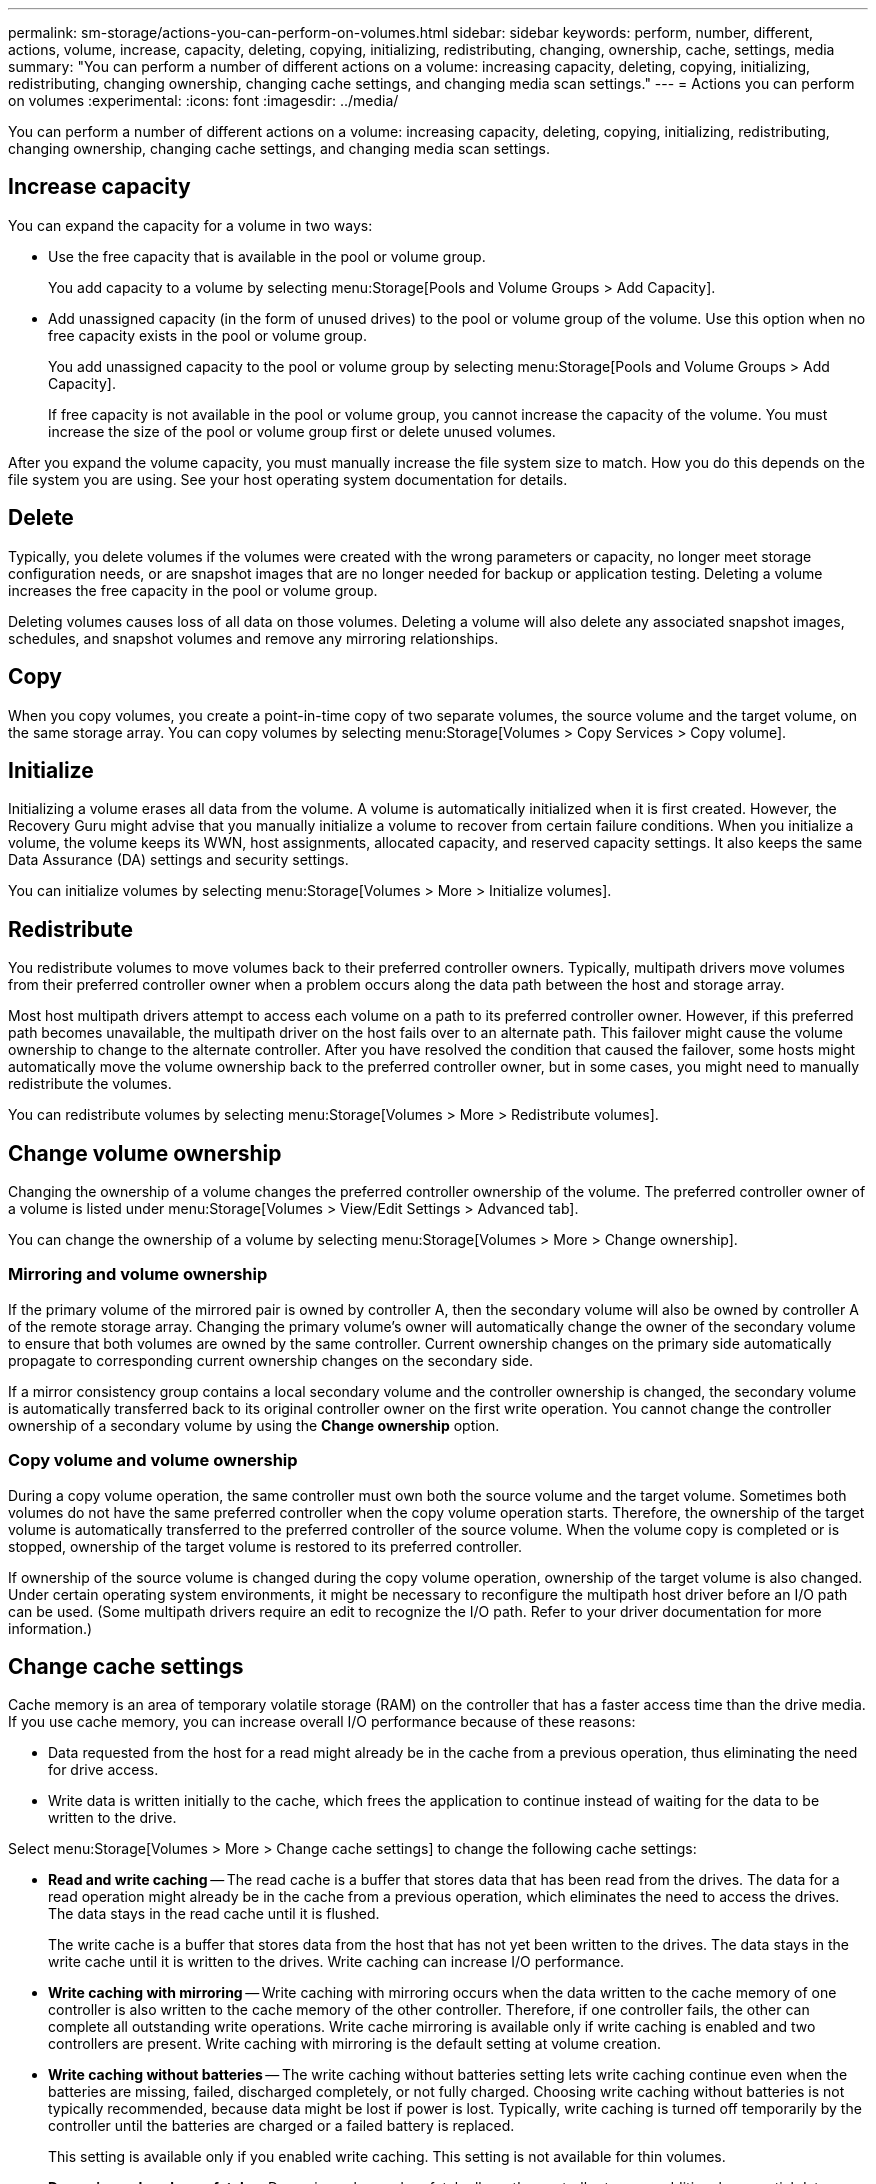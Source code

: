---
permalink: sm-storage/actions-you-can-perform-on-volumes.html
sidebar: sidebar
keywords: perform, number, different, actions, volume, increase, capacity, deleting, copying, initializing, redistributing, changing, ownership, cache, settings, media
summary: "You can perform a number of different actions on a volume: increasing capacity, deleting, copying, initializing, redistributing, changing ownership, changing cache settings, and changing media scan settings."
---
= Actions you can perform on volumes
:experimental:
:icons: font
:imagesdir: ../media/

[.lead]
You can perform a number of different actions on a volume: increasing capacity, deleting, copying, initializing, redistributing, changing ownership, changing cache settings, and changing media scan settings.

== Increase capacity

You can expand the capacity for a volume in two ways:

* Use the free capacity that is available in the pool or volume group.
+
You add capacity to a volume by selecting menu:Storage[Pools and Volume Groups > Add Capacity].

* Add unassigned capacity (in the form of unused drives) to the pool or volume group of the volume. Use this option when no free capacity exists in the pool or volume group.
+
You add unassigned capacity to the pool or volume group by selecting menu:Storage[Pools and Volume Groups > Add Capacity].
+
If free capacity is not available in the pool or volume group, you cannot increase the capacity of the volume. You must increase the size of the pool or volume group first or delete unused volumes.

After you expand the volume capacity, you must manually increase the file system size to match. How you do this depends on the file system you are using. See your host operating system documentation for details.

== Delete

Typically, you delete volumes if the volumes were created with the wrong parameters or capacity, no longer meet storage configuration needs, or are snapshot images that are no longer needed for backup or application testing. Deleting a volume increases the free capacity in the pool or volume group.

Deleting volumes causes loss of all data on those volumes. Deleting a volume will also delete any associated snapshot images, schedules, and snapshot volumes and remove any mirroring relationships.

== Copy

When you copy volumes, you create a point-in-time copy of two separate volumes, the source volume and the target volume, on the same storage array. You can copy volumes by selecting menu:Storage[Volumes > Copy Services > Copy volume].

== Initialize

Initializing a volume erases all data from the volume. A volume is automatically initialized when it is first created. However, the Recovery Guru might advise that you manually initialize a volume to recover from certain failure conditions. When you initialize a volume, the volume keeps its WWN, host assignments, allocated capacity, and reserved capacity settings. It also keeps the same Data Assurance (DA) settings and security settings.

You can initialize volumes by selecting menu:Storage[Volumes > More > Initialize volumes].

== Redistribute

You redistribute volumes to move volumes back to their preferred controller owners. Typically, multipath drivers move volumes from their preferred controller owner when a problem occurs along the data path between the host and storage array.

Most host multipath drivers attempt to access each volume on a path to its preferred controller owner. However, if this preferred path becomes unavailable, the multipath driver on the host fails over to an alternate path. This failover might cause the volume ownership to change to the alternate controller. After you have resolved the condition that caused the failover, some hosts might automatically move the volume ownership back to the preferred controller owner, but in some cases, you might need to manually redistribute the volumes.

You can redistribute volumes by selecting menu:Storage[Volumes > More > Redistribute volumes].

== Change volume ownership

Changing the ownership of a volume changes the preferred controller ownership of the volume. The preferred controller owner of a volume is listed under menu:Storage[Volumes > View/Edit Settings > Advanced tab].

You can change the ownership of a volume by selecting menu:Storage[Volumes > More > Change ownership].

=== Mirroring and volume ownership

If the primary volume of the mirrored pair is owned by controller A, then the secondary volume will also be owned by controller A of the remote storage array. Changing the primary volume's owner will automatically change the owner of the secondary volume to ensure that both volumes are owned by the same controller. Current ownership changes on the primary side automatically propagate to corresponding current ownership changes on the secondary side.

If a mirror consistency group contains a local secondary volume and the controller ownership is changed, the secondary volume is automatically transferred back to its original controller owner on the first write operation. You cannot change the controller ownership of a secondary volume by using the *Change ownership* option.

=== Copy volume and volume ownership

During a copy volume operation, the same controller must own both the source volume and the target volume. Sometimes both volumes do not have the same preferred controller when the copy volume operation starts. Therefore, the ownership of the target volume is automatically transferred to the preferred controller of the source volume. When the volume copy is completed or is stopped, ownership of the target volume is restored to its preferred controller.

If ownership of the source volume is changed during the copy volume operation, ownership of the target volume is also changed. Under certain operating system environments, it might be necessary to reconfigure the multipath host driver before an I/O path can be used. (Some multipath drivers require an edit to recognize the I/O path. Refer to your driver documentation for more information.)

== Change cache settings

Cache memory is an area of temporary volatile storage (RAM) on the controller that has a faster access time than the drive media. If you use cache memory, you can increase overall I/O performance because of these reasons:

* Data requested from the host for a read might already be in the cache from a previous operation, thus eliminating the need for drive access.
* Write data is written initially to the cache, which frees the application to continue instead of waiting for the data to be written to the drive.

Select menu:Storage[Volumes > More > Change cache settings] to change the following cache settings:

* *Read and write caching* -- The read cache is a buffer that stores data that has been read from the drives. The data for a read operation might already be in the cache from a previous operation, which eliminates the need to access the drives. The data stays in the read cache until it is flushed.
+
The write cache is a buffer that stores data from the host that has not yet been written to the drives. The data stays in the write cache until it is written to the drives. Write caching can increase I/O performance.

* *Write caching with mirroring* -- Write caching with mirroring occurs when the data written to the cache memory of one controller is also written to the cache memory of the other controller. Therefore, if one controller fails, the other can complete all outstanding write operations. Write cache mirroring is available only if write caching is enabled and two controllers are present. Write caching with mirroring is the default setting at volume creation.
* *Write caching without batteries* -- The write caching without batteries setting lets write caching continue even when the batteries are missing, failed, discharged completely, or not fully charged. Choosing write caching without batteries is not typically recommended, because data might be lost if power is lost. Typically, write caching is turned off temporarily by the controller until the batteries are charged or a failed battery is replaced.
+
This setting is available only if you enabled write caching. This setting is not available for thin volumes.

* *Dynamic read cache prefetch* -- Dynamic cache read prefetch allows the controller to copy additional sequential data blocks into the cache while it is reading data blocks from a drive to the cache. This caching increases the chance that future requests for data can be filled from the cache. Dynamic cache read prefetch is important for multimedia applications that use sequential I/O. The rate and amount of data that is prefetched into cache is self-adjusting based on the rate and request size of the host reads. Random access does not cause data to be prefetched into cache. This feature does not apply when read caching is disabled.
+
For a thin volume, dynamic cache read prefetch is always disabled and cannot be changed.

== Change media scan settings

Media scans detect and repair media errors on disk blocks that are infrequently read by applications. This scan can prevent data loss from occurring if other drives in the pool or volume group fail as data for failed drives is reconstructed using redundancy information and data from other drives in the pool or volume group.

Media scans run continuously at a constant rate based on the capacity to be scanned and the scan duration. Background scans may be temporarily suspended by a higher priority background task (for example, reconstruction), but will resume at the same constant rate.

You can enable and set the duration over which the media scan runs by selecting menu:Storage[Volumes > More > Change media scan settings].

A volume is scanned only when the media scan option is enabled for the storage array and for that volume. If redundancy check is also enabled for that volume, redundancy information in the volume will be checked for consistency with data, provided that the volume has redundancy. Media scan with redundancy check is enabled by default for each volume when it is created.

If an unrecoverable medium error is encountered during the scan, data will be repaired using redundancy information, if available. For example, redundancy information is available in optimal RAID 5 volumes, or in RAID 6 volumes that are optimal or only have one drive failed. If the unrecoverable error cannot be repaired using redundancy information, the data block will be added to the unreadable sector log. Both correctable and uncorrectable medium errors are reported to the event log.

If the redundancy check finds an inconsistency between data and the redundancy information, it is reported to the event log.

